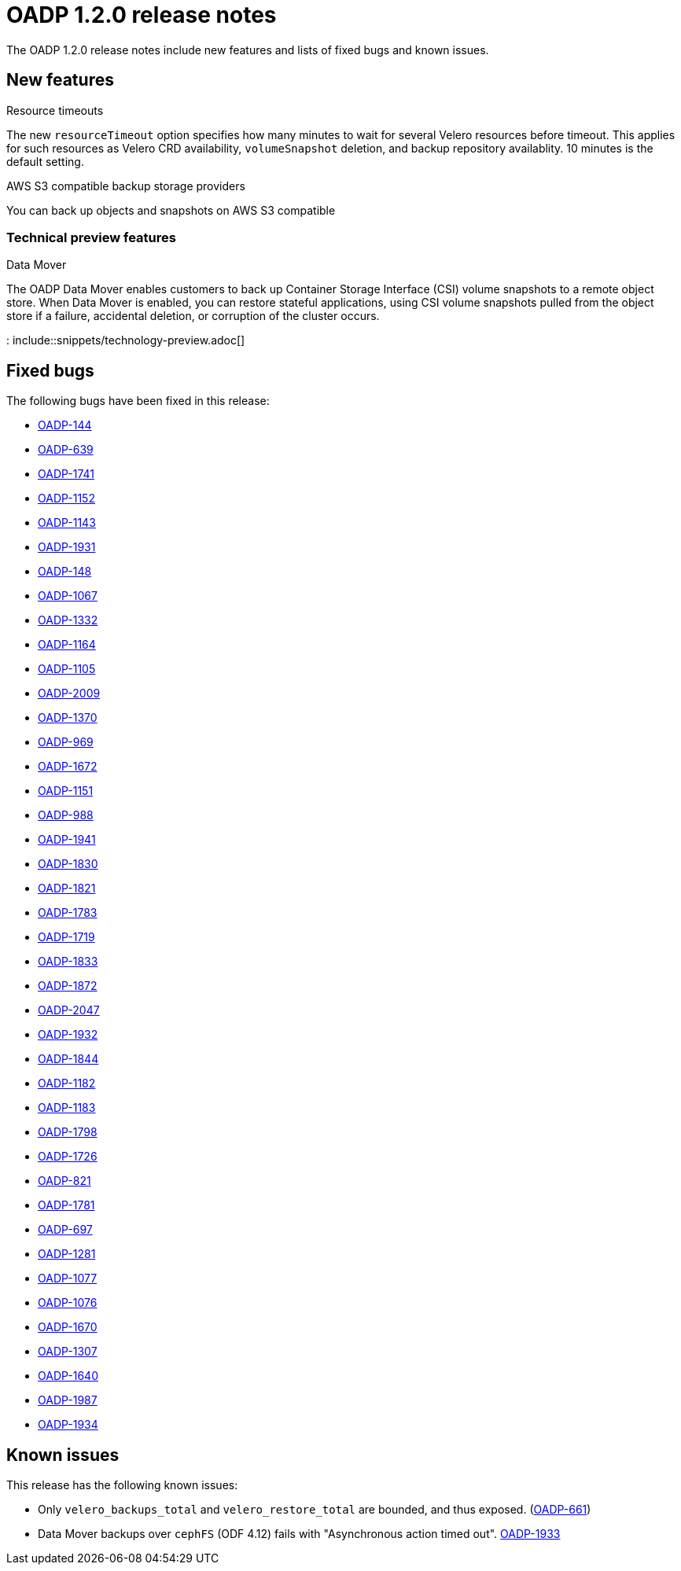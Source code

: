// Module included in the following assemblies:
//
// * backup_and_restore/oadp-release-notes.adoc

:_content-type: REFERENCE
[id="migration-oadp-release-notes-1-2-0_{context}"]
= OADP 1.2.0 release notes

The OADP 1.2.0 release notes include new features and lists of fixed bugs and known issues.

[id="new-features_{context}"]
== New features

.Resource timeouts
The new `resourceTimeout` option specifies how many minutes to wait for several Velero resources before timeout. This applies for such resources as Velero CRD availability, `volumeSnapshot` deletion, and backup repository availablity. 10 minutes is the default setting.

.AWS S3 compatible backup storage providers
You can back up objects and snapshots on AWS S3 compatible

[id="new-features-tech-preview-1-2-0_{context}"]
=== Technical preview features

.Data Mover
The OADP Data Mover enables customers to back up Container Storage Interface (CSI) volume snapshots to a remote object store. When Data Mover is enabled, you can restore stateful applications, using CSI volume snapshots pulled from the object store if a failure, accidental deletion, or corruption of the cluster occurs.

: include::snippets/technology-preview.adoc[]

[id="fixed-bugs-1-2-0_{context}"]
== Fixed bugs

The following bugs have been fixed in this release:

* link:https://issues.redhat.com/browse/OADP-144[OADP-144]
* link:https://issues.redhat.com/browse/OADP-639[OADP-639]
* link:https://issues.redhat.com/browse/OADP-1741[OADP-1741]
* link:https://issues.redhat.com/browse/OADP-1152[OADP-1152]
* link:https://issues.redhat.com/browse/OADP-1143[OADP-1143]
* link:https://issues.redhat.com/browse/OADP-1931[OADP-1931]
* link:https://issues.redhat.com/browse/OADP-148[OADP-148]
* link:https://issues.redhat.com/browse/OADP-1067[OADP-1067]
* link:https://issues.redhat.com/browse/OADP-1332[OADP-1332]
* link:https://issues.redhat.com/browse/OADP-1164[OADP-1164]
* link:https://issues.redhat.com/browse/OADP-1105[OADP-1105]
* link:https://issues.redhat.com/browse/OADP-2009[OADP-2009]
* link:https://issues.redhat.com/browse/OADP-1370[OADP-1370]
* link:https://issues.redhat.com/browse/OADP-969[OADP-969]
* link:https://issues.redhat.com/browse/OADP-1672[OADP-1672]
* link:https://issues.redhat.com/browse/OADP-1151[OADP-1151]
* link:https://issues.redhat.com/browse/OADP-988[OADP-988]
* link:https://issues.redhat.com/browse/OADP-1941[OADP-1941]
* link:https://issues.redhat.com/browse/OADP-1830[OADP-1830]
* link:https://issues.redhat.com/browse/OADP-1821[OADP-1821]
* link:https://issues.redhat.com/browse/OADP-1783[OADP-1783]
* link:https://issues.redhat.com/browse/OADP-1719[OADP-1719]
* link:https://issues.redhat.com/browse/OADP-1833[OADP-1833]
* link:https://issues.redhat.com/browse/OADP-1872[OADP-1872]
* link:https://issues.redhat.com/browse/OADP-2047[OADP-2047]
* link:https://issues.redhat.com/browse/OADP-1932[OADP-1932]
* link:https://issues.redhat.com/browse/OADP-1844[OADP-1844]
* link:https://issues.redhat.com/browse/OADP-1182[OADP-1182]
* link:https://issues.redhat.com/browse/OADP-1183[OADP-1183]
* link:https://issues.redhat.com/browse/OADP-1798[OADP-1798]
* link:https://issues.redhat.com/browse/OADP-1726[OADP-1726]
* link:https://issues.redhat.com/browse/OADP-821[OADP-821]
* link:https://issues.redhat.com/browse/OADP-1833[OADP-1781]
* link:https://issues.redhat.com/browse/OADP-697[OADP-697]
* link:https://issues.redhat.com/browse/OADP-1281[OADP-1281]
* link:https://issues.redhat.com/browse/OADP-1077[OADP-1077]
* link:https://issues.redhat.com/browse/OADP-1076[OADP-1076]
* link:https://issues.redhat.com/browse/OADP-1670[OADP-1670]
* link:https://issues.redhat.com/browse/OADP-1307[OADP-1307]
* link:https://issues.redhat.com/browse/OADP-1640[OADP-1640]
* link:https://issues.redhat.com/browse/OADP-1987[OADP-1987]
* link:https://issues.redhat.com/browse/OADP-1934[OADP-1934]

[id="known-issues-1-2-0_{context}"]
== Known issues

This release has the following known issues:

* Only `velero_backups_total` and `velero_restore_total` are bounded, and thus exposed. (link:https://issues.redhat.com/browse/OADP-661[OADP-661])
* Data Mover backups over `cephFS` (ODF 4.12) fails with "Asynchronous action timed out". link:https://issues.redhat.com/browse/OADP-1933[OADP-1933]